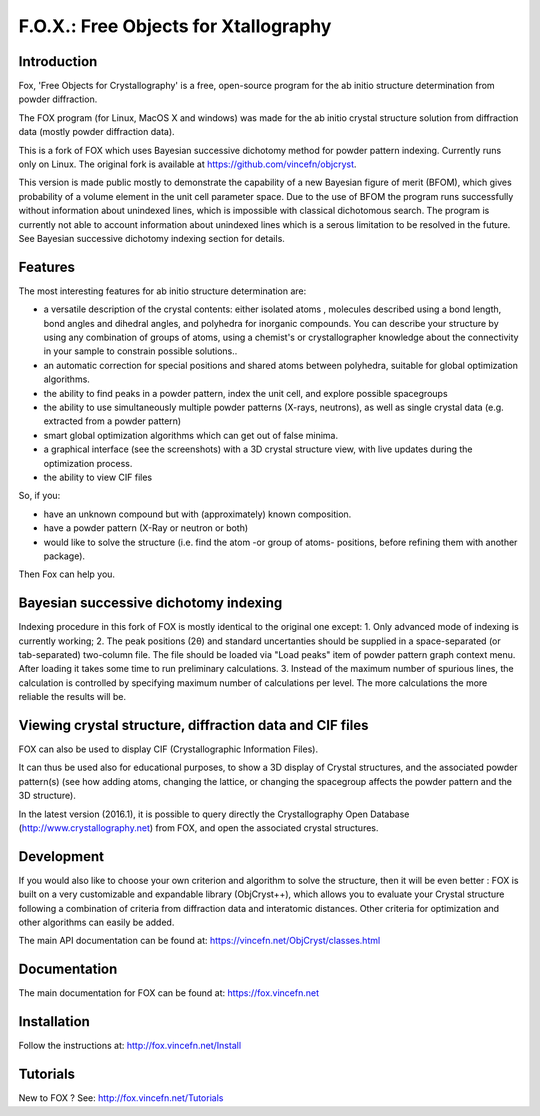 =====================================
F.O.X.: Free Objects for Xtallography
=====================================

Introduction
============
Fox, 'Free Objects for Crystallography' is a free, open-source program for the ab initio structure determination from powder diffraction.

The FOX program (for Linux, MacOS X and windows) was made for the ab initio crystal structure solution from diffraction data (mostly powder diffraction data).

This is a fork of FOX which uses Bayesian successive dichotomy method for powder pattern indexing. Currently runs only on Linux.
The original fork is available at https://github.com/vincefn/objcryst.

This version is made public mostly to demonstrate the capability of a new Bayesian figure of merit (BFOM), which gives probability of a volume element in the unit cell parameter space.
Due to the use of BFOM the program runs successfully without information about unindexed lines, which is impossible with classical dichotomous search.
The program is currently not able to account information about unindexed lines which is a serous limitation to be resolved in the future.
See Bayesian successive dichotomy indexing section for details.

Features
========
The most interesting features for ab initio structure determination are:

- a versatile description of the crystal contents: either isolated atoms , molecules described using a bond length, bond angles and dihedral angles, and polyhedra for inorganic compounds. You can describe your structure by using any combination of groups of atoms, using a chemist's or crystallographer knowledge about the connectivity in your sample to constrain possible solutions..
- an automatic correction for special positions and shared atoms between polyhedra, suitable for global optimization algorithms.
- the ability to find peaks in a powder pattern, index the unit cell, and explore possible spacegroups
- the ability to use simultaneously multiple powder patterns (X-rays, neutrons), as well as single crystal data (e.g. extracted from a powder pattern)
- smart global optimization algorithms which can get out of false minima.
- a graphical interface (see the screenshots) with a 3D crystal structure view, with live updates during the optimization process.
- the ability to view CIF files

So, if you:

- have an unknown compound but with (approximately) known composition.
- have a powder pattern (X-Ray or neutron or both)
- would like to solve the structure (i.e. find the atom -or group of atoms- positions, before refining them with another package).

Then Fox can help you.

Bayesian successive dichotomy indexing
======================================
Indexing procedure in this fork of FOX is mostly identical to the original one except:
1. Only advanced mode of indexing is currently working;
2. The peak positions (2θ) and standard uncertanties should be supplied in a space-separated (or tab-separated) two-column file. The file should be loaded via "Load peaks" item of powder pattern graph context menu. After loading it takes some time to run preliminary calculations.
3. Instead of the maximum number of spurious lines, the calculation is controlled by specifying maximum number of calculations per level. The more calculations the more reliable the results will be.

Viewing crystal structure, diffraction data and CIF files
=========================================================
FOX can also be used to display CIF (Crystallographic Information Files).

It can thus be used also for educational purposes, to show a 3D display of Crystal structures, and the associated powder pattern(s) (see how adding atoms, changing the lattice, or changing the spacegroup affects the powder pattern and the 3D structure).

In the latest version (2016.1), it is possible to query directly the Crystallography Open Database (http://www.crystallography.net) from FOX, and open the associated crystal structures.

Development
===========
If you would also like to choose your own criterion and algorithm to solve the structure, then it will be even better : FOX is built on a very customizable and expandable library (ObjCryst++), which allows you to evaluate your Crystal structure following a combination of criteria from diffraction data and interatomic distances. Other criteria for optimization and other algorithms can easily be added.

The main API documentation can be found at: https://vincefn.net/ObjCryst/classes.html

Documentation
=============
The main documentation for FOX can be found at: https://fox.vincefn.net

Installation
============
Follow the instructions at: http://fox.vincefn.net/Install

Tutorials
=========
New to FOX ? See: http://fox.vincefn.net/Tutorials
